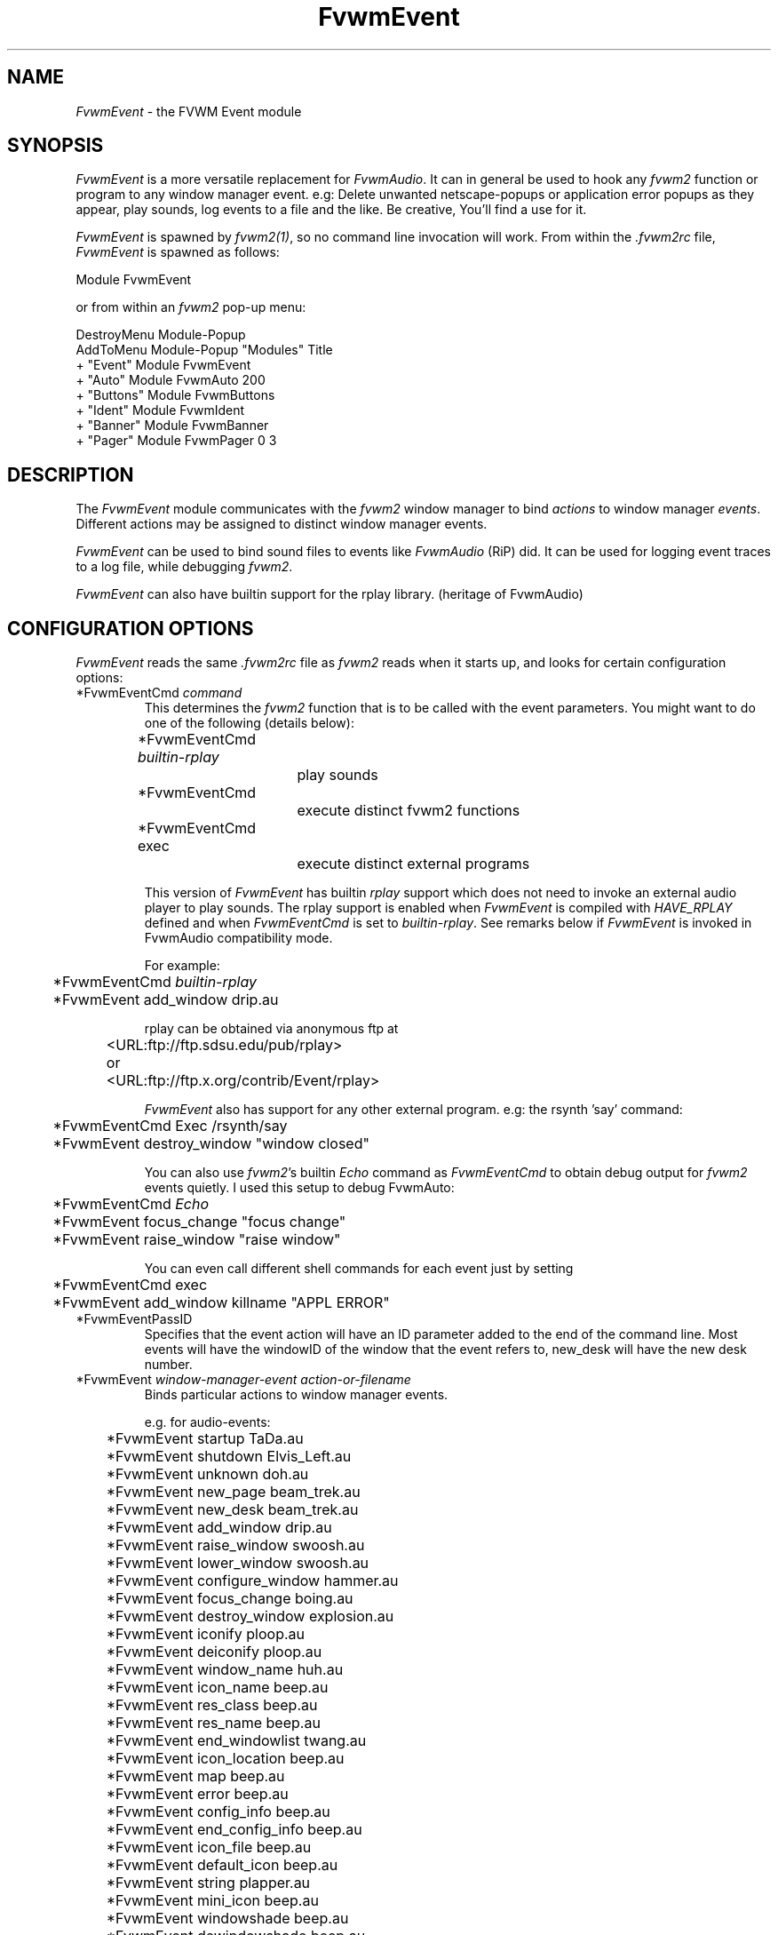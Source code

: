 .\" t
.\" @(#)FvwmEvent.1	3/28/94
.TH FvwmEvent 1.0 "Apr 22 1998"
.UC
.SH NAME
\fIFvwmEvent\fP \- the FVWM Event module
.SH SYNOPSIS
\fIFvwmEvent\fP is a more versatile replacement for \fIFvwmAudio\fP.
It can in general be used to hook any \fIfvwm2\fP function or program to any
window manager event. e.g: Delete unwanted netscape-popups or
application error popups as they appear, play sounds, log events to a
file and the like. Be creative, You'll find a use for it.

\fIFvwmEvent\fP is spawned by \fIfvwm2(1)\fP, so no command line invocation will
work.  From within the \fI.fvwm2rc\fP file, \fIFvwmEvent\fP is spawned as
follows:
.nf
.sp
Module FvwmEvent
.sp
.fi
or from within an \fIfvwm2\fP pop-up menu:
.nf
.sp
DestroyMenu Module-Popup
AddToMenu Module-Popup "Modules"      Title
+                      "Event"        Module FvwmEvent
+                      "Auto"         Module FvwmAuto 200
+                      "Buttons"      Module FvwmButtons
+                      "Ident"        Module FvwmIdent
+                      "Banner"       Module FvwmBanner
+                      "Pager"        Module FvwmPager 0 3
.sp
.fi
.SH DESCRIPTION
The \fIFvwmEvent\fP module communicates with the \fIfvwm2\fP window manager
to bind \fIactions\fP to window manager \fIevents\fP.  Different actions
may be assigned to distinct window manager events.

\fIFvwmEvent\fP can be used to bind sound files to events like
\fIFvwmAudio\fP (RiP) did. It can be used for logging event traces to
a log file, while debugging \fIfvwm2\fP.

\fIFvwmEvent\fP can also have builtin support for the rplay library.
(heritage of FvwmAudio)

.SH CONFIGURATION OPTIONS
\fIFvwmEvent\fP reads the same \fI.fvwm2rc\fP file as \fIfvwm2\fP
reads when it starts up, and looks for certain configuration options:

.IP "*FvwmEventCmd \fIcommand\fP"
This determines the \fIfvwm2\fP function that is to be called with the
event parameters. You might want to do one of the following (details below):
.nf
.sp
	*FvwmEventCmd \fIbuiltin-rplay\fP
				play sounds
	*FvwmEventCmd
				execute distinct fvwm2 functions
	*FvwmEventCmd exec
				execute distinct external programs
.sp
.fi
This version of \fIFvwmEvent\fP has builtin \fIrplay\fP support which does not
need to invoke an external audio player to play sounds.  The rplay
support is enabled when \fIFvwmEvent\fP is compiled with \fIHAVE_RPLAY\fP
defined and when \fIFvwmEventCmd\fP is set to \fIbuiltin-rplay\fP. See
remarks below if \fIFvwmEvent\fP is invoked in FvwmAudio compatibility mode.

For example:
.nf
.sp
	*FvwmEventCmd \fIbuiltin-rplay\fP
	*FvwmEvent add_window drip.au

rplay can be obtained via anonymous ftp at
	<URL:ftp://ftp.sdsu.edu/pub/rplay>
or	<URL:ftp://ftp.x.org/contrib/Event/rplay>
.sp
.fi
\fIFvwmEvent\fP also has support for any other external program.
e.g: the rsynth 'say' command:
.nf
.sp
	*FvwmEventCmd Exec /rsynth/say
	*FvwmEvent destroy_window "window closed"
.sp
.fi
You can also use \fIfvwm2\fP's builtin \fIEcho\fP command as
\fIFvwmEventCmd\fP to obtain debug output for \fIfvwm2\fP events quietly.
I used this setup to debug FvwmAuto:
.nf
.sp
	*FvwmEventCmd \fIEcho\fP
	*FvwmEvent focus_change "focus change"
	*FvwmEvent raise_window "raise window"
.sp
.fi
You can even call different shell commands for each event just by setting
.nf
.sp
	*FvwmEventCmd exec
	*FvwmEvent add_window killname "APPL ERROR"
.sp
.fi
.IP "*FvwmEventPassID"
Specifies that the event action will have an ID parameter added to the end
of the command line. Most events will have the windowID of the window that the
event refers to, new_desk will have the new desk number.


.IP "*FvwmEvent \fIwindow-manager-event action-or-filename\fP"
Binds particular actions to window manager events.
.nf
.sp
e.g. for audio-events:

	*FvwmEvent startup TaDa.au
	*FvwmEvent shutdown Elvis_Left.au
	*FvwmEvent unknown doh.au

	*FvwmEvent new_page beam_trek.au
	*FvwmEvent new_desk beam_trek.au
	*FvwmEvent add_window drip.au
	*FvwmEvent raise_window swoosh.au
	*FvwmEvent lower_window swoosh.au
	*FvwmEvent configure_window hammer.au
	*FvwmEvent focus_change boing.au
	*FvwmEvent destroy_window explosion.au
	*FvwmEvent iconify ploop.au
	*FvwmEvent deiconify ploop.au
	*FvwmEvent window_name huh.au
	*FvwmEvent icon_name beep.au
	*FvwmEvent res_class beep.au
	*FvwmEvent res_name beep.au
	*FvwmEvent end_windowlist twang.au

	*FvwmEvent icon_location beep.au
	*FvwmEvent map beep.au
	*FvwmEvent error beep.au
	*FvwmEvent config_info beep.au
	*FvwmEvent end_config_info beep.au
	*FvwmEvent icon_file beep.au
	*FvwmEvent default_icon beep.au
	*FvwmEvent string plapper.au

	*FvwmEvent mini_icon beep.au
	*FvwmEvent windowshade beep.au
	*FvwmEvent dewindowshade beep.au
.sp
.fi
Provided \fIfvwm2\fP supports it (not yet), there's an additional event to
replace all \fIfvwm2\fP beeps with a sound:
.nf
.sp
	*FvwmEvent beep beep.au
.sp
.fi
The toggle_paging event will be supported, as soon, as it's
resurrected by \fIfvwm2\fP:
.nf
.sp
	*FvwmEvent toggle_paging fwop.au
.sp
.fi
.IP "*FvwmEventDelay \fI5\fP"
Specifies that an event-action will only be executed if it occurs at
least 5 seconds after the previous event.  Events that occur during
the delay period are ignored.  This option is useful if you don't want
several sounds playing at the same time.  The default delay is 0 which
disables the Event delay.


.SH RPLAY OPTIONS
The following options are only valid with builtin rplay support.
i.e: when \fIFvwmEvent\fP was compiled with \fIHAVE_RPLAY\fP defined
(see the Imakefile). They are used only if \fIFvwmEventCmd\fP is set
to \fIbuiltin-rplay\fP.


.IP "*FvwmEventRplayHost \fIhostname\fP"
Specifies what host the rplay sounds will play on.  The \fIhostname\fP
can also be an environment variable such as $HOSTDISPLAY.

.IP "*FvwmEventRplayPriority \fI0\fP"
Specifies what priority will be assigned to the rplay sounds when they
are played.

.IP "*FvwmEventRplayVolume \fI127\fP"
Specifies what volume will be assigned to the sounds when they are
played.

.SH INVOCATION
The invocation method was shown in the synopsis section. No command
line invocation is possible. \fIFvwmEvent\fP must be invoked by the
\fIfvwm2\fP window manager. \fIFvwmEvents\fP accepts a single
argument:

.IP \-audio
Enables FvwmAudio compatibility mode.

.IP alias
Makes FvwmEvent use \fIalias\fP as its name. This affects which lines
from the user's configuration file are used.

Invoking FvwmEvent as \fIFvwmAudio\fP (either by using an alias or
creating a symlink) enables FvwmAudio compatibility mode.

.sp

.SH FvwmAudio Compatibility

FvwmAudioPlayCmd used to call an external program.
FvwmEventCmd calls an \fIfvwm2\fP function. External programs can be called
using the \fIfvwm2\fP exec function "exec program".

FvwmAudioDir has been removed due to the fact that the parameters
don't have to be files any more.
use:
.nf
.sp
	DestroyFunc mysay
	AddToFunc mysay "I" exec /rsynth/say /rsynth/audiofiles/$1

	*FvwmEventCmd mysay
.sp
.fi
.SH BUGS
It's REALLY noisy when \fIfvwm2\fP starts and restarts using an audio player.
FvwmEventDelay helps a little bit.

The parameters inherent to several events are not accessible. This
might be implemented in the future so that the command executed by
fvwm2 looks like FvwmEventCmd FvwmEvent-parameters
event-specific-parameters.

Simple \fIFvwmAuto\fP could then be emulated by:
.nf
	*FvwmEventCmd
	*FvwmEvent raise-window Raise
.sp
.fi
.SH FvwmAudio Compatibility Mode

When invoked in FvwmAudio compatibility mode (see above), FvwmEvent
accepts the following options to provide backwards compatibility
for FvwmAudio:

.IP "*FvwmEventPlayCmd \fIcommand\fP"
This is equivalent to using *FvwmEventCmd. This determines the
independent audio player program that will actually play the sounds.
If the play command is set to \fIbuiltin-rplay\fP then the builtin
rplay support will be used.

.IP "*FvwmAudioDir \fIdirectory\fP"
Specifies the directory to look for the audio files.  This option is
ignored when rplay is used.

.SH COPYRIGHTS
This module has evolved of \fIFvwmAudio\fP, which in term is heavily based
on a similar Fvwm module called \fIFvwmSound\fP by Mark
Boyns. \fIFvwmAudio\fP simply took Mark's original program and
extended it to make it generic enough to work with any Audio
player. Due to different requests to do specific things on specific events,
\fIFvwmEvent\fP took this one step further and now calls any
\fIfvwm2\fP function, or builtin-rplay. If \fIfvwm2\fP's Exec function
is used, any external program can be called with any parameter.

The concept for interfacing this module to the Window Manager, is
original work by Robert Nation.

Copyright 1998 Albrecht Kadlec.
Copyright 1994, Mark Boyns and Mark Scott.  No guarantees or
warranties or anything are provided or implied in any way whatsoever.
Use this program at your own risk.  Permission to use and modify this
program for any purpose is given, as long as the copyright is kept intact.


.sp
.SH AUTHORS
.nf
1994  FvwmSound  Mark Boyns       (\fIboyns@sdsu.edu\fP)
1994  FvwmAudio  Mark Scott       (\fImscott@mcd.mot.com\fP)
1996  FvwmAudio  Albrecht Kadlec
1998  FvwmEvent  Albrecht Kadlec  (\fIalbrecht@auto.tuwien.ac.at\fP)
